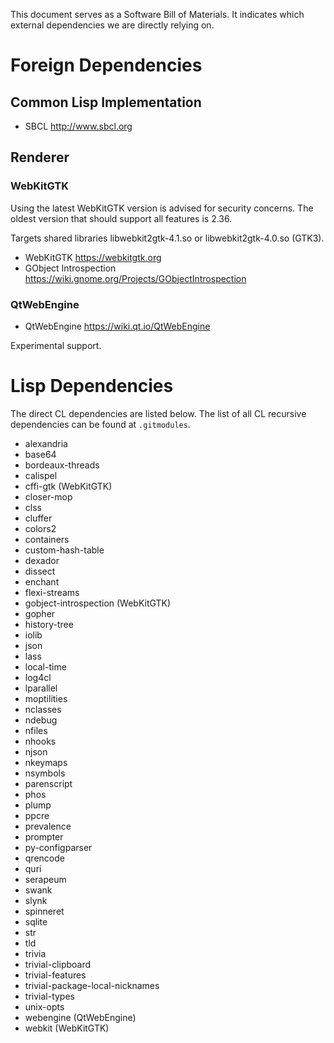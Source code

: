 This document serves as a Software Bill of Materials.  It indicates
which external dependencies we are directly relying on.

* Foreign Dependencies
** Common Lisp Implementation
- SBCL http://www.sbcl.org

** Renderer
*** WebKitGTK
Using the latest WebKitGTK version is advised for security concerns.  The oldest
version that should support all features is 2.36.

Targets shared libraries libwebkit2gtk-4.1.so or libwebkit2gtk-4.0.so (GTK3).

- WebKitGTK https://webkitgtk.org
- GObject Introspection https://wiki.gnome.org/Projects/GObjectIntrospection

*** QtWebEngine
- QtWebEngine https://wiki.qt.io/QtWebEngine

Experimental support.

* Lisp Dependencies
The direct CL dependencies are listed below.  The list of all CL recursive
dependencies can be found at =.gitmodules=.

- alexandria
- base64
- bordeaux-threads
- calispel
- cffi-gtk (WebKitGTK)
- closer-mop
- clss
- cluffer
- colors2
- containers
- custom-hash-table
- dexador
- dissect
- enchant
- flexi-streams
- gobject-introspection (WebKitGTK)
- gopher
- history-tree
- iolib
- json
- lass
- local-time
- log4cl
- lparallel
- moptilities
- nclasses
- ndebug
- nfiles
- nhooks
- njson
- nkeymaps
- nsymbols
- parenscript
- phos
- plump
- ppcre
- prevalence
- prompter
- py-configparser
- qrencode
- quri
- serapeum
- swank
- slynk
- spinneret
- sqlite
- str
- tld
- trivia
- trivial-clipboard
- trivial-features
- trivial-package-local-nicknames
- trivial-types
- unix-opts
- webengine (QtWebEngine)
- webkit (WebKitGTK)
